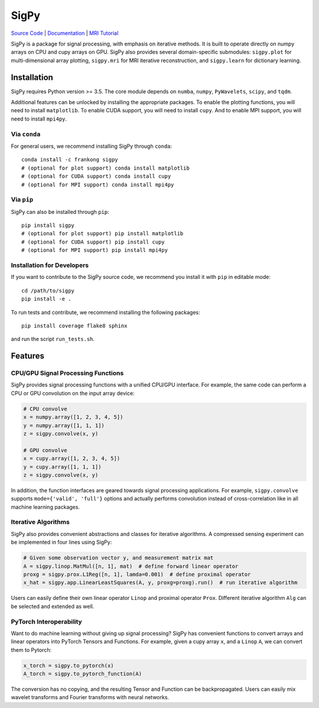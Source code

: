 SigPy
=====

.. image:: https://img.shields.io/badge/License-BSD%203--Clause-blue.svg
	:target: https://opensource.org/licenses/BSD-3-Clause

.. image:: https://img.shields.io/pypi/dm/sigpy.svg
	:target: https://pypistats.org/packages/sigpy
	   
.. image:: https://travis-ci.com/mikgroup/sigpy.svg?branch=master
	:target: https://travis-ci.com/mikgroup/sigpy
	   
.. image:: https://readthedocs.org/projects/sigpy/badge/?version=latest
	:target: https://sigpy.readthedocs.io/en/latest/?badge=latest
	:alt: Documentation Status
	
.. image:: https://codecov.io/gh/mikgroup/sigpy/branch/master/graph/badge.svg
	:target: https://codecov.io/gh/mikgroup/sigpy


`Source Code <https://github.com/mikgroup/sigpy>`_ | `Documentation <https://sigpy.readthedocs.io>`_ | `MRI Tutorial <https://github.com/mikgroup/sigpy-mri-tutorial>`_

SigPy is a package for signal processing, with emphasis on iterative methods. It is built to operate directly on numpy arrays on CPU and cupy arrays on GPU. SigPy also provides several domain-specific submodules: ``sigpy.plot`` for multi-dimensional array plotting, ``sigpy.mri`` for MRI iterative reconstruction, and ``sigpy.learn`` for dictionary learning.

Installation
------------

SigPy requires Python version >= 3.5. The core module depends on ``numba``, ``numpy``, ``PyWavelets``, ``scipy``, and ``tqdm``.

Additional features can be unlocked by installing the appropriate packages. To enable the plotting functions, you will need to install ``matplotlib``. To enable CUDA support, you will need to install ``cupy``. And to enable MPI support, you will need to install ``mpi4py``.

Via ``conda``
*************

For general users, we recommend installing SigPy through ``conda``::

	conda install -c frankong sigpy
	# (optional for plot support) conda install matplotlib
	# (optional for CUDA support) conda install cupy
        # (optional for MPI support) conda install mpi4py

Via ``pip``
***********

SigPy can also be installed through ``pip``::

	pip install sigpy
	# (optional for plot support) pip install matplotlib
	# (optional for CUDA support) pip install cupy
        # (optional for MPI support) pip install mpi4py
	
Installation for Developers
***************************

If you want to contribute to the SigPy source code, we recommend you install it with ``pip`` in editable mode::

	cd /path/to/sigpy
	pip install -e .
	
To run tests and contribute, we recommend installing the following packages::

	pip install coverage flake8 sphinx

and run the script ``run_tests.sh``.

Features
--------

CPU/GPU Signal Processing Functions
***********************************
SigPy provides signal processing functions with a unified CPU/GPU interface. For example, the same code can perform a CPU or GPU convolution on the input array device:

.. code:: python

	  # CPU convolve
	  x = numpy.array([1, 2, 3, 4, 5])
	  y = numpy.array([1, 1, 1])
	  z = sigpy.convolve(x, y)

	  # GPU convolve
	  x = cupy.array([1, 2, 3, 4, 5])
	  y = cupy.array([1, 1, 1])
	  z = sigpy.convolve(x, y)

In addition, the function interfaces are geared towards signal processing applications. For example, ``sigpy.convolve`` supports ``mode={'valid', 'full'}`` options and actually performs convolution instead of cross-correlation like in all machine learning packages.

Iterative Algorithms
********************
SigPy also provides convenient abstractions and classes for iterative algorithms. A compressed sensing experiment can be implemented in four lines using SigPy:

.. code:: python

	  # Given some observation vector y, and measurement matrix mat
	  A = sigpy.linop.MatMul([n, 1], mat)  # define forward linear operator
	  proxg = sigpy.prox.L1Reg([n, 1], lamda=0.001)  # define proximal operator
	  x_hat = sigpy.app.LinearLeastSquares(A, y, proxg=proxg).run()  # run iterative algorithm

Users can easily define their own linear operator ``Linop`` and proximal operator ``Prox``. Different iterative algorithm ``Alg`` can be selected and extended as well.

PyTorch Interoperability
************************
Want to do machine learning without giving up signal processing? SigPy has convenient functions to convert arrays and linear operators into PyTorch Tensors and Functions. For example, given a cupy array ``x``, and a ``Linop`` ``A``, we can convert them to Pytorch:

.. code:: python

	  x_torch = sigpy.to_pytorch(x)
	  A_torch = sigpy.to_pytorch_function(A)

The conversion has no copying, and the resulting Tensor and Function can be backpropagated. Users can easily mix wavelet transforms and Fourier transforms with neural networks.

